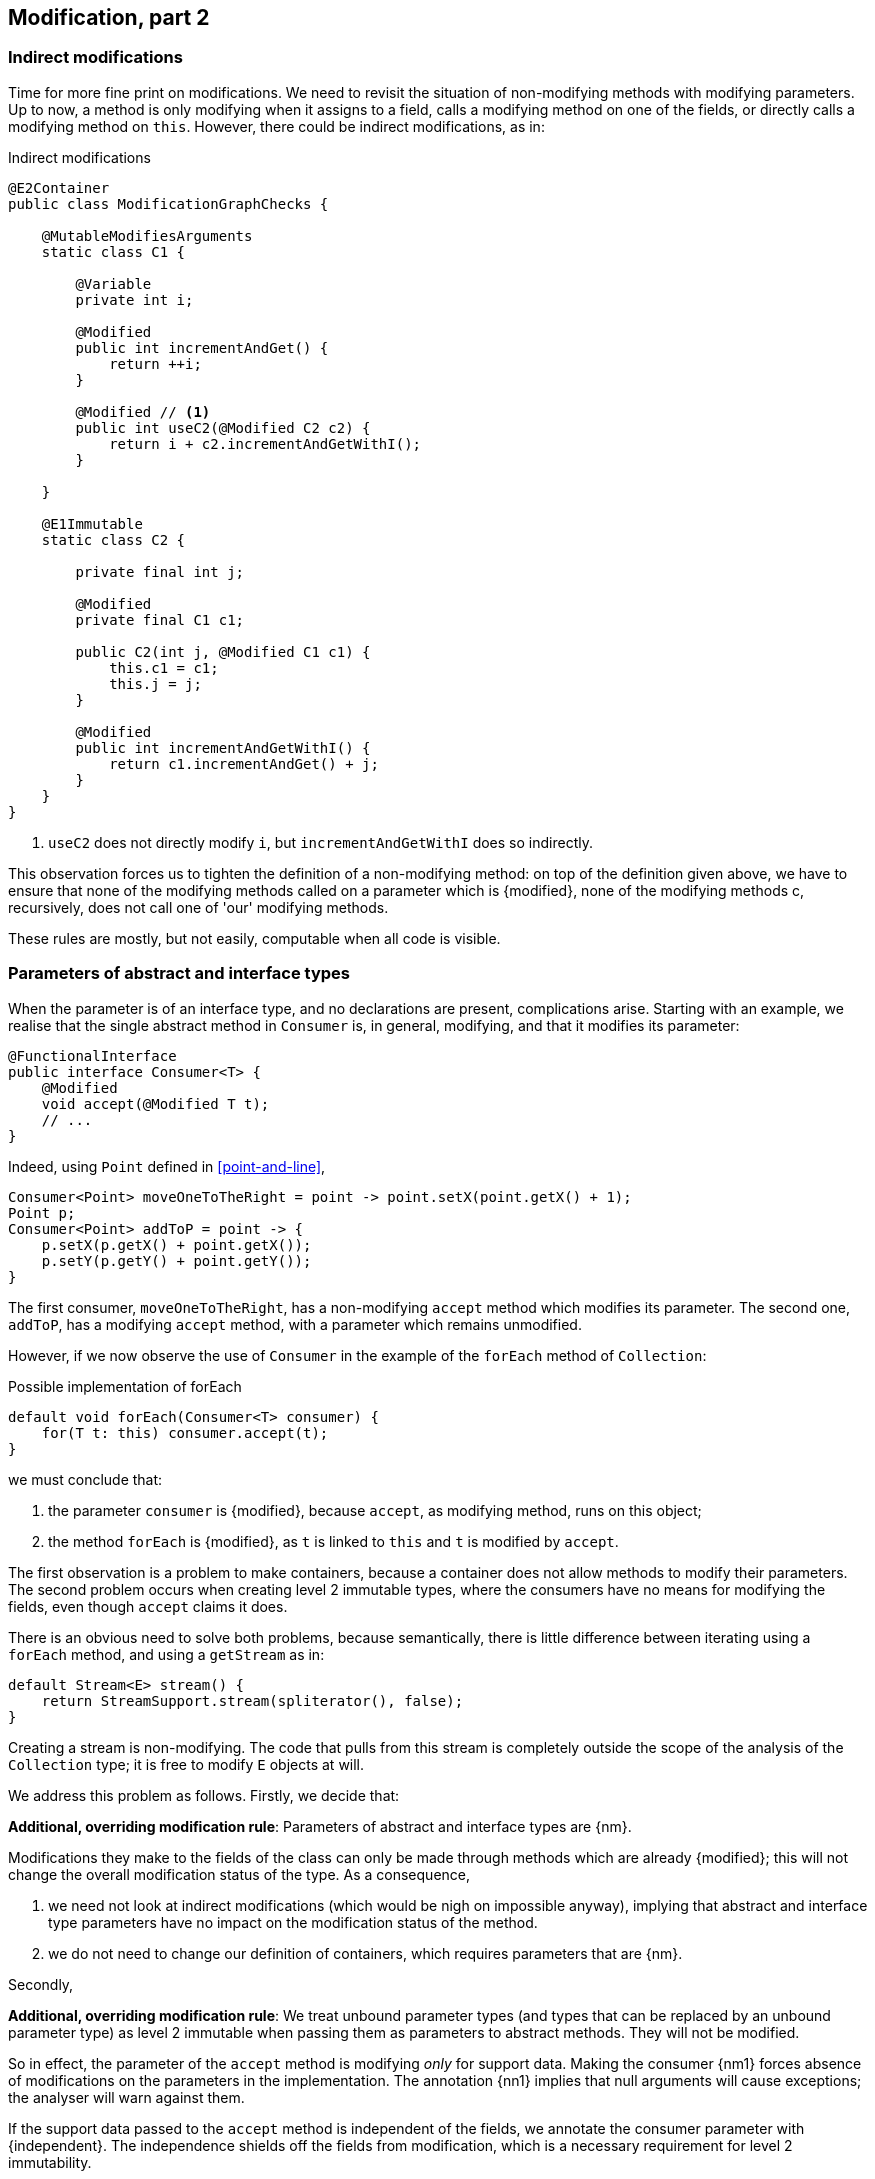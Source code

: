 [#modification-part2]
== Modification, part 2

=== Indirect modifications

Time for more fine print on modifications.
We need to revisit the situation of non-modifying methods with modifying parameters.
Up to now, a method is only modifying when it assigns to a field, calls a modifying method on one of the fields, or directly calls a modifying method on `this`.
However, there could be indirect modifications, as in:

.Indirect modifications
[source,java]
----
@E2Container
public class ModificationGraphChecks {

    @MutableModifiesArguments
    static class C1 {

        @Variable
        private int i;

        @Modified
        public int incrementAndGet() {
            return ++i;
        }

        @Modified // <1>
        public int useC2(@Modified C2 c2) {
            return i + c2.incrementAndGetWithI();
        }

    }

    @E1Immutable
    static class C2 {

        private final int j;

        @Modified
        private final C1 c1;

        public C2(int j, @Modified C1 c1) {
            this.c1 = c1;
            this.j = j;
        }

        @Modified
        public int incrementAndGetWithI() {
            return c1.incrementAndGet() + j;
        }
    }
}
----
<1> `useC2` does not directly modify `i`, but `incrementAndGetWithI` does so indirectly.

This observation forces us to tighten the definition of a non-modifying method: on top of the definition given above, we have to ensure that none of the modifying methods called on a parameter which is {modified}, none of the modifying methods c, recursively, does not call one of 'our' modifying methods.

These rules are mostly, but not easily, computable when all code is visible.

[#params-abstract-interface]
=== Parameters of abstract and interface types

When the parameter is of an interface type, and no declarations are present, complications arise.
Starting with an example, we realise that the single abstract method in `Consumer` is, in general, modifying, and that it modifies its parameter:

[source,java]
----
@FunctionalInterface
public interface Consumer<T> {
    @Modified
    void accept(@Modified T t);
    // ...
}
----

Indeed, using `Point` defined in <<point-and-line>>,

[source,java]
----
Consumer<Point> moveOneToTheRight = point -> point.setX(point.getX() + 1);
Point p;
Consumer<Point> addToP = point -> {
    p.setX(p.getX() + point.getX());
    p.setY(p.getY() + point.getY());
}
----

The first consumer, `moveOneToTheRight`, has a non-modifying `accept` method which modifies its parameter.
The second one, `addToP`, has a modifying `accept` method, with a parameter which remains unmodified.

However, if we now observe the use of `Consumer` in the example of the `forEach` method of `Collection`:

.Possible implementation of forEach
[source,java]
----
default void forEach(Consumer<T> consumer) {
    for(T t: this) consumer.accept(t);
}
----

we must conclude that:

. the parameter `consumer` is {modified}, because `accept`, as modifying method, runs on this object;
. the method `forEach` is {modified}, as `t` is linked to `this` and `t` is modified by `accept`.

The first observation is a problem to make containers, because a container does not allow methods to modify their parameters.
The second problem occurs when creating level 2 immutable types, where the consumers have no means for modifying the fields, even though `accept` claims it does.

There is an obvious need to solve both problems, because semantically, there is little difference between iterating using a `forEach` method, and using a `getStream` as in:

[source,java]
----
default Stream<E> stream() {
    return StreamSupport.stream(spliterator(), false);
}
----

Creating a stream is non-modifying.
The code that pulls from this stream is completely outside the scope of the analysis of the `Collection` type; it is free to modify `E` objects at will.

We address this problem as follows.
Firstly, we decide that:

****
*Additional, overriding modification rule*: Parameters of abstract and interface types are {nm}.
****

Modifications they make to the fields of the class can only be made through methods which are already {modified}; this will not change the overall modification status of the type.
As a consequence,

. we need not look at indirect modifications (which would be nigh on impossible anyway), implying that abstract and interface type parameters have no impact on the modification status of the method.
. we do not need to change our definition of containers, which requires parameters that are {nm}.

Secondly,

****
*Additional, overriding modification rule*: We treat unbound parameter types (and types that can be replaced by an unbound parameter type) as level 2 immutable when passing them as parameters to abstract methods.
They will not be modified.
****

So in effect, the parameter of the `accept` method is modifying _only_ for support data.
Making the consumer {nm1} forces absence of modifications on the parameters in the implementation.
The annotation {nn1} implies that null arguments will cause exceptions; the analyser will warn against them.

If the support data passed to the `accept` method is independent of the fields, we annotate the consumer parameter with {independent}.
The independence shields off the fields from modification, which is a necessary requirement for level 2 immutability.

Implementing a visitor using the `forEach` method defined as:

.Annotated definition of forEach.
[source,java]
----
@NotModified
default void forEach(@NotModified Consumer<T> consumer) {
    for(T t: this) consumer.accept(t);
}
----

renders code like:

.Example use of forEach.
[source,java]
----
private Set<T> set;

@NotModified
public void visit(@NotModified Consumer<T> consumer) {
    set.forEach(consumer);
}

@NotModified
public void copy(@Independent Consumer<Set<T>> consumer) {
    consumer.accept(new HashSet<>(set));
}
----

The next section discusses the modification or non-modification of the `visit` and `copy` methods.

=== Indirect modification with abstract or interface types

Once there is modifying method in a class, the analyser cannot exclude that the unknown code will not execute it.
Therefore,

****
*Implication of the indirect modification rule*: A method calling any abstract method is modifying as soon as there are other non-private modifying methods in the type.
****

Manually contracting the method to be not modifying will activate the analyser, which may or may not be successful in detecting such unwanted modification calls.
There is one situation, however, where they are easy to spot: lambdas.

As `forEach` is iterating over the elements of some `Iterable`, the consumer should not make any attempts at modifying the iterable.
Doing so will result in a `ConcurrentModificationException`:

[source,java]
.Modifying the list being iterated over
----
public class ExampleManualSelfModificationOnForEach {

    @Test
    public void testDangerous() {
        List<String> l1 = new ArrayList<>();
        Collections.addAll(l1, "a", "c", "e");
        try {
            print(l1);
            Assert.fail();
        } catch(ConcurrentModificationException cme) {
            // OK
        }
    }

    static void print(List<String> list) {
        list.forEach(l -> {
            System.out.println(l);
            if (l.startsWith("a")) {
                list.add("b"); // <1>
            }
        });
    }
}
----
<1> The offending modifying method.

The {nm} annotation on `forEach` does prevent the `list.add` method to be called, because the lambda block in the first statement of `print` fully declares the code of the consumer.

The following example shows a number of situations:

[source,java]
----
private final Consumer<T> consumer;
private int counter;

@Modified // <1>
public int incrementAndGet() { return ++counter; }

@Modified // <2>
public void expose1(T t) {
    consumer.accept(t1);
}

@Modified // <2>
public void expose2(Consumer<Integer> intConsumer) {
    intConsumer.accept(counter);
}

@NotModified // <2>
private static <T> void staticallyExposing(@NotModified T t, Consumer<T> consumer) {
    consumer.accept(t);
}

@Modified // <3>
public void expose2() {
    staticallyExposing(t2, exposingConsumer2);
}
----
<1> This is the real modifying method, potentially called from undeclared code.
<2> Modifying because the method calls an abstract method, `accept`.
<3> Indirectly modifying because `staticallyExposing` is modifying.

Note that we never make a distinction between static and instance fields, or methods, concerning modification.

=== Summary

The following matrix summarizes modification related annotations for abstract or interface types:

.Annotations of an abstract or interface type
[options=header]
|===
| The annotation on ... | parameter | field | method return type
| {modified} | never | *with declaration*: if it changes other fields; *without declaration*: never | (annotation does not refer to return type)
| {nm} |  implicit | *with declaration*: if it does not modify other fields;  *without declaration*: implicit | (annotation does not refer to return type)
| {nm1} | *contracted*: no implementations which modify their parameters allowed; sets abstract methods' parameters to {nm} | computed via declaration or linking |   computed via declaration or linking
| {independent} | computed when the abstract methods' parameters do not link to a field | N/A | N/A
| {nn1} | computed when the abstract methods' parameters cannot be `null` | computed via declaration or linking | computed via declaration or linking
|===

